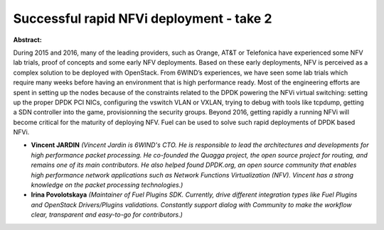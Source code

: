 Successful rapid NFVi deployment - take 2
~~~~~~~~~~~~~~~~~~~~~~~~~~~~~~~~~~~~~~~~~

**Abstract:**

During 2015 and 2016, many of the leading providers, such as Orange, AT&T or Telefonica have experienced some NFV lab trials, proof of concepts and some early NFV deployments. Based on these early deployments, NFV is perceived as a complex solution to be deployed with OpenStack. From 6WIND’s experiences, we have seen some lab trials which require many weeks before having an environment that is high performance ready. Most of the engineering efforts are spent in setting up the nodes because of the constraints related to the DPDK powering the NFVi virtual switching: setting up the proper DPDK PCI NICs, configuring the vswitch VLAN or VXLAN, trying to debug with tools like tcpdump, getting a SDN controller into the game, provisionning the security groups. Beyond 2016, getting rapidly a running NFVi will become critical for the maturity of deploying NFV. Fuel can be used to solve such rapid deployments of DPDK based NFVi.


* **Vincent JARDIN** *(Vincent Jardin is 6WIND's CTO. He is responsible to lead the architectures and developments for high performance packet processing. He co-founded the Quagga project, the open source project for routing, and remains one of its main contributors. He also helped found DPDK.org, an open source community that enables high performance network applications such as Network Functions Virtualization (NFV). Vincent has a strong knowledge on the packet processing technologies.)*

* **Irina Povolotskaya** *(Maintainer of Fuel Plugins SDK. Currently, drive different integration types like Fuel Plugins and OpenStack Drivers/Plugins validations. Constantly support dialog with Community to make the workflow clear, transparent and easy-to-go for contributors.)*

